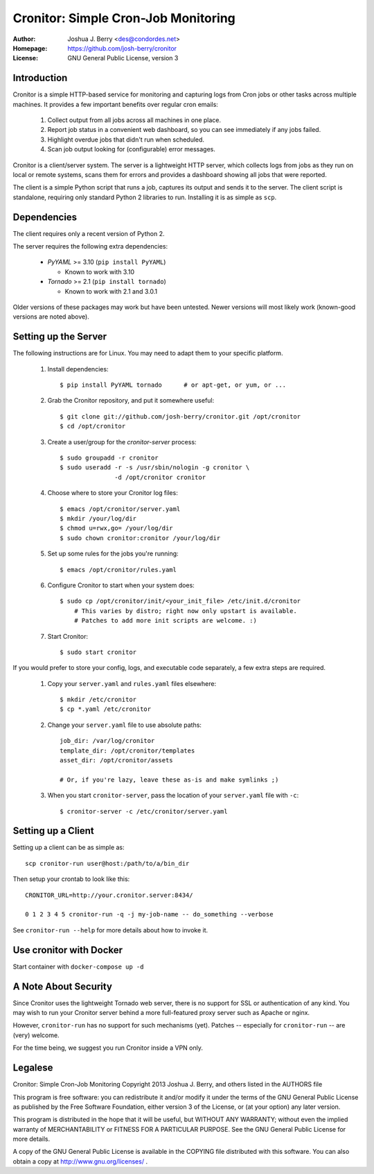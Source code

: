 ======================================
 Cronitor: Simple Cron-Job Monitoring
======================================
:Author: Joshua J. Berry <des@condordes.net>
:Homepage: https://github.com/josh-berry/cronitor
:License: GNU General Public License, version 3

Introduction
============

Cronitor is a simple HTTP-based service for monitoring and capturing logs from
Cron jobs or other tasks across multiple machines.  It provides a few important
benefits over regular cron emails:

   1. Collect output from all jobs across all machines in one place.
   2. Report job status in a convenient web dashboard, so you can see
      immediately if any jobs failed.
   3. Highlight overdue jobs that didn't run when scheduled.
   4. Scan job output looking for (configurable) error messages.

.. image:: doc/dashboard.png

Cronitor is a client/server system.  The server is a lightweight HTTP server,
which collects logs from jobs as they run on local or remote systems, scans them
for errors and provides a dashboard showing all jobs that were reported.

The client is a simple Python script that runs a job, captures its output and
sends it to the server.  The client script is standalone, requiring only
standard Python 2 libraries to run.  Installing it is as simple as ``scp``.

Dependencies
============

The client requires only a recent version of Python 2.

The server requires the following extra dependencies:

   * `PyYAML` >= 3.10 (``pip install PyYAML``)

     * Known to work with 3.10

   * `Tornado` >= 2.1 (``pip install tornado``)

     * Known to work with 2.1 and 3.0.1

.. PyYAML: https://pypi.python.org/pypi/PyYAML
.. Tornado: https://pypi.python.org/pypi/tornado

Older versions of these packages may work but have been untested.  Newer
versions will most likely work (known-good versions are noted above).

Setting up the Server
=====================

The following instructions are for Linux.  You may need to adapt them to your
specific platform.

   1. Install dependencies:
      ::
         $ pip install PyYAML tornado      # or apt-get, or yum, or ...

   2. Grab the Cronitor repository, and put it somewhere useful:
      ::
         $ git clone git://github.com/josh-berry/cronitor.git /opt/cronitor
         $ cd /opt/cronitor

   3. Create a user/group for the `cronitor-server` process:
      ::
         $ sudo groupadd -r cronitor
         $ sudo useradd -r -s /usr/sbin/nologin -g cronitor \
                        -d /opt/cronitor cronitor

   4. Choose where to store your Cronitor log files:
      ::
         $ emacs /opt/cronitor/server.yaml
         $ mkdir /your/log/dir
         $ chmod u=rwx,go= /your/log/dir
         $ sudo chown cronitor:cronitor /your/log/dir

   5. Set up some rules for the jobs you're running:
      ::
         $ emacs /opt/cronitor/rules.yaml

   6. Configure Cronitor to start when your system does:
      ::
         $ sudo cp /opt/cronitor/init/<your_init_file> /etc/init.d/cronitor
             # This varies by distro; right now only upstart is available.
             # Patches to add more init scripts are welcome. :)

   7. Start Cronitor:
      ::
         $ sudo start cronitor

If you would prefer to store your config, logs, and executable code separately,
a few extra steps are required.

   1. Copy your ``server.yaml`` and ``rules.yaml`` files elsewhere:
      ::
         $ mkdir /etc/cronitor
         $ cp *.yaml /etc/cronitor

   2. Change your ``server.yaml`` file to use absolute paths:
      ::
         job_dir: /var/log/cronitor
         template_dir: /opt/cronitor/templates
         asset_dir: /opt/cronitor/assets

         # Or, if you're lazy, leave these as-is and make symlinks ;)

   3. When you start ``cronitor-server``, pass the location of your
      ``server.yaml`` file with ``-c``:
      ::
         $ cronitor-server -c /etc/cronitor/server.yaml

Setting up a Client
===================

Setting up a client can be as simple as::

  scp cronitor-run user@host:/path/to/a/bin_dir

Then setup your crontab to look like this::

  CRONITOR_URL=http://your.cronitor.server:8434/

  0 1 2 3 4 5 cronitor-run -q -j my-job-name -- do_something --verbose

See ``cronitor-run --help`` for more details about how to invoke it.


Use cronitor with Docker
=======================

Start container with ``docker-compose up -d``


A Note About Security
=====================

Since Cronitor uses the lightweight Tornado web server, there is no support for
SSL or authentication of any kind.  You may wish to run your Cronitor server
behind a more full-featured proxy server such as Apache or nginx.

However, ``cronitor-run`` has no support for such mechanisms (yet).  Patches --
especially for ``cronitor-run`` -- are (very) welcome.

For the time being, we suggest you run Cronitor inside a VPN only.

Legalese
========

Cronitor: Simple Cron-Job Monitoring
Copyright 2013 Joshua J. Berry, and others listed in the AUTHORS file

This program is free software: you can redistribute it and/or modify it under
the terms of the GNU General Public License as published by the Free Software
Foundation, either version 3 of the License, or (at your option) any later
version.

This program is distributed in the hope that it will be useful, but WITHOUT ANY
WARRANTY; without even the implied warranty of MERCHANTABILITY or FITNESS FOR A
PARTICULAR PURPOSE.  See the GNU General Public License for more details.

A copy of the GNU General Public License is available in the COPYING file
distributed with this software.  You can also obtain a copy at
http://www.gnu.org/licenses/ .

